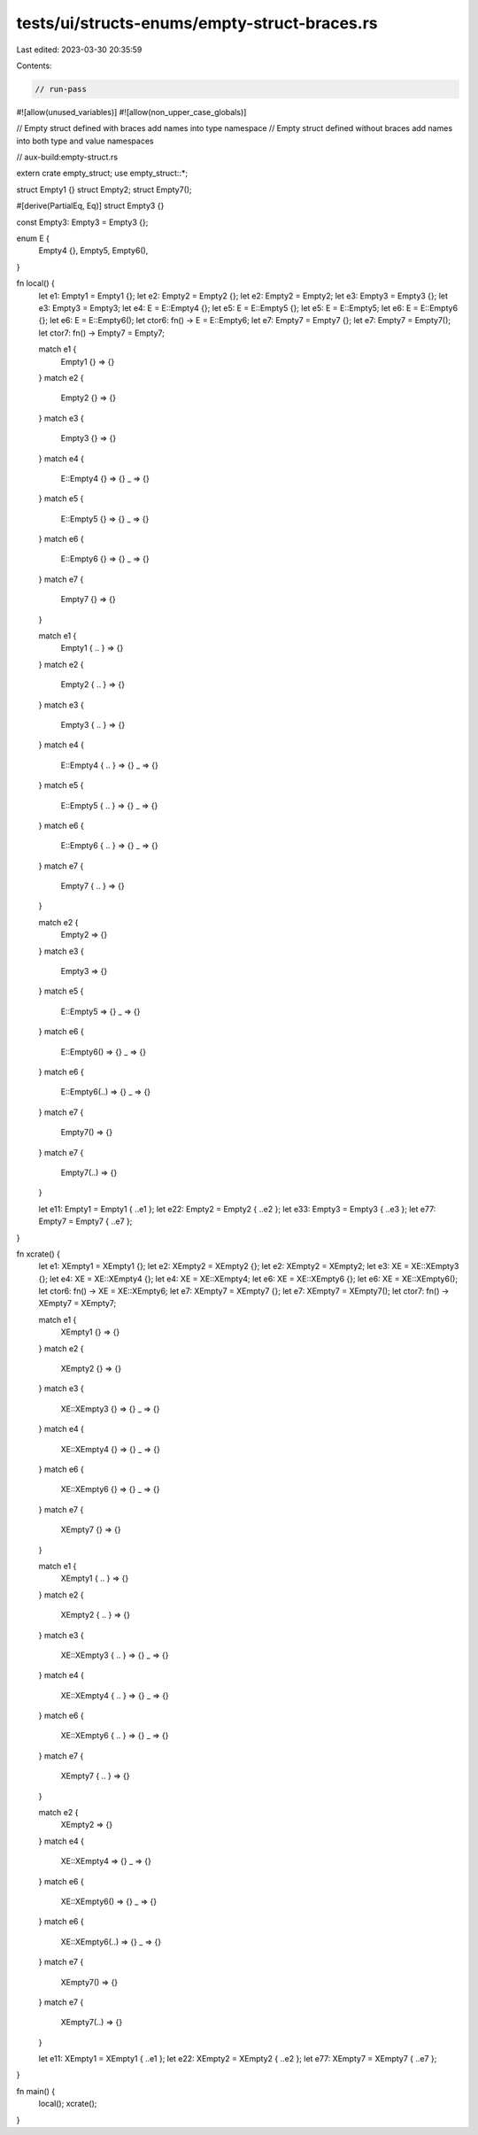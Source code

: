 tests/ui/structs-enums/empty-struct-braces.rs
=============================================

Last edited: 2023-03-30 20:35:59

Contents:

.. code-block:: rs

    // run-pass
#![allow(unused_variables)]
#![allow(non_upper_case_globals)]

// Empty struct defined with braces add names into type namespace
// Empty struct defined without braces add names into both type and value namespaces

// aux-build:empty-struct.rs

extern crate empty_struct;
use empty_struct::*;

struct Empty1 {}
struct Empty2;
struct Empty7();

#[derive(PartialEq, Eq)]
struct Empty3 {}

const Empty3: Empty3 = Empty3 {};

enum E {
    Empty4 {},
    Empty5,
    Empty6(),
}

fn local() {
    let e1: Empty1 = Empty1 {};
    let e2: Empty2 = Empty2 {};
    let e2: Empty2 = Empty2;
    let e3: Empty3 = Empty3 {};
    let e3: Empty3 = Empty3;
    let e4: E = E::Empty4 {};
    let e5: E = E::Empty5 {};
    let e5: E = E::Empty5;
    let e6: E = E::Empty6 {};
    let e6: E = E::Empty6();
    let ctor6: fn() -> E = E::Empty6;
    let e7: Empty7 = Empty7 {};
    let e7: Empty7 = Empty7();
    let ctor7: fn() -> Empty7 = Empty7;

    match e1 {
        Empty1 {} => {}
    }
    match e2 {
        Empty2 {} => {}
    }
    match e3 {
        Empty3 {} => {}
    }
    match e4 {
        E::Empty4 {} => {}
        _ => {}
    }
    match e5 {
        E::Empty5 {} => {}
        _ => {}
    }
    match e6 {
        E::Empty6 {} => {}
        _ => {}
    }
    match e7 {
        Empty7 {} => {}
    }

    match e1 {
        Empty1 { .. } => {}
    }
    match e2 {
        Empty2 { .. } => {}
    }
    match e3 {
        Empty3 { .. } => {}
    }
    match e4 {
        E::Empty4 { .. } => {}
        _ => {}
    }
    match e5 {
        E::Empty5 { .. } => {}
        _ => {}
    }
    match e6 {
        E::Empty6 { .. } => {}
        _ => {}
    }
    match e7 {
        Empty7 { .. } => {}
    }

    match e2 {
        Empty2 => {}
    }
    match e3 {
        Empty3 => {}
    }
    match e5 {
        E::Empty5 => {}
        _ => {}
    }
    match e6 {
        E::Empty6() => {}
        _ => {}
    }
    match e6 {
        E::Empty6(..) => {}
        _ => {}
    }
    match e7 {
        Empty7() => {}
    }
    match e7 {
        Empty7(..) => {}
    }

    let e11: Empty1 = Empty1 { ..e1 };
    let e22: Empty2 = Empty2 { ..e2 };
    let e33: Empty3 = Empty3 { ..e3 };
    let e77: Empty7 = Empty7 { ..e7 };
}

fn xcrate() {
    let e1: XEmpty1 = XEmpty1 {};
    let e2: XEmpty2 = XEmpty2 {};
    let e2: XEmpty2 = XEmpty2;
    let e3: XE = XE::XEmpty3 {};
    let e4: XE = XE::XEmpty4 {};
    let e4: XE = XE::XEmpty4;
    let e6: XE = XE::XEmpty6 {};
    let e6: XE = XE::XEmpty6();
    let ctor6: fn() -> XE = XE::XEmpty6;
    let e7: XEmpty7 = XEmpty7 {};
    let e7: XEmpty7 = XEmpty7();
    let ctor7: fn() -> XEmpty7 = XEmpty7;

    match e1 {
        XEmpty1 {} => {}
    }
    match e2 {
        XEmpty2 {} => {}
    }
    match e3 {
        XE::XEmpty3 {} => {}
        _ => {}
    }
    match e4 {
        XE::XEmpty4 {} => {}
        _ => {}
    }
    match e6 {
        XE::XEmpty6 {} => {}
        _ => {}
    }
    match e7 {
        XEmpty7 {} => {}
    }

    match e1 {
        XEmpty1 { .. } => {}
    }
    match e2 {
        XEmpty2 { .. } => {}
    }
    match e3 {
        XE::XEmpty3 { .. } => {}
        _ => {}
    }
    match e4 {
        XE::XEmpty4 { .. } => {}
        _ => {}
    }
    match e6 {
        XE::XEmpty6 { .. } => {}
        _ => {}
    }
    match e7 {
        XEmpty7 { .. } => {}
    }

    match e2 {
        XEmpty2 => {}
    }
    match e4 {
        XE::XEmpty4 => {}
        _ => {}
    }
    match e6 {
        XE::XEmpty6() => {}
        _ => {}
    }
    match e6 {
        XE::XEmpty6(..) => {}
        _ => {}
    }
    match e7 {
        XEmpty7() => {}
    }
    match e7 {
        XEmpty7(..) => {}
    }

    let e11: XEmpty1 = XEmpty1 { ..e1 };
    let e22: XEmpty2 = XEmpty2 { ..e2 };
    let e77: XEmpty7 = XEmpty7 { ..e7 };
}

fn main() {
    local();
    xcrate();
}


